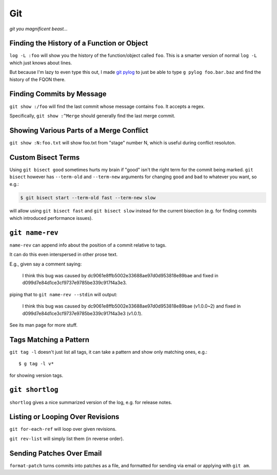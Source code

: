 ===
Git
===

*git you magnificent beast...*


Finding the History of a Function or Object
-------------------------------------------

``log -L :foo`` will show you the history of the function/object called
``foo``. This is a smarter version of normal ``log -L`` which just knows about
lines.

But because I'm lazy to even type this out, I made `git pylog
<https://github.com/Julian/dotfiles/blob/master/bin/git-pylog>`_ to just
be able to type ``g pylog foo.bar.baz`` and find the history of the FQON
there.


Finding Commits by Message
--------------------------

``git show :/foo`` will find the last commit whose message contains ``foo``.
It accepts a regex.

Specifically, ``git show :^Merge`` should generally find the last merge commit.


Showing Various Parts of a Merge Conflict
-----------------------------------------

``git show :N:foo.txt`` will show foo.txt from "stage" number N, which is
useful during conflict resoluton.


Custom Bisect Terms
-------------------

Using ``git bisect good`` sometimes hurts my brain if "good" isn't the
right term for the commit being marked. ``git bisect`` however has
``--term-old`` and ``--term-new`` arguments for changing ``good`` and
``bad`` to whatever you want, so e.g.:

.. code-block:: sh

    $ git bisect start --term-old fast --term-new slow

will allow using ``git bisect fast`` and ``git bisect slow`` instead
for the current bisection (e.g. for finding commits which introduced
performance issues).


``git name-rev``
----------------

``name-rev`` can append info about the position of a commit relative to tags.

It can do this even interspersed in other prose text.

E.g., given say a comment saying:

    I think this bug was caused by dc9061e8ffb5002e33688ae97d0d953818e89bae
    and fixed in d099d7e84d1ce3cf9737e9785be339c917f4a3e3.

piping that to ``git name-rev --stdin`` will output:

    I think this bug was caused by dc9061e8ffb5002e33688ae97d0d953818e89bae
    (v1.0.0~2) and fixed in d099d7e84d1ce3cf9737e9785be339c917f4a3e3 (v1.0.1).

See its man page for more stuff.


Tags Matching a Pattern
-----------------------

``git tag -l`` doesn't just list all tags, it can take a pattern and show only
matching ones, e.g.::

    $ g tag -l v*

for showing version tags.


``git shortlog``
----------------

``shortlog`` gives a nice summarized version of the log, e.g. for release
notes.


Listing or Looping Over Revisions
---------------------------------

``git for-each-ref`` will loop over given revisions.

``git rev-list`` will simply list them (in reverse order).


Sending Patches Over Email
--------------------------

``format-patch`` turns commits into patches as a file, and formatted for
sending via email or applying with ``git am``.
